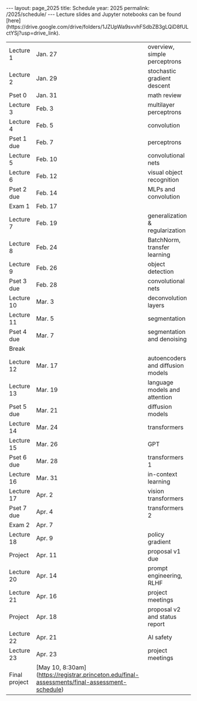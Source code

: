 #+OPTIONS: toc:nil H:2 num:0 \n:t

#+BEGIN_COMMENT
org export to HTML
remove header before yaml
remove postamble
save as md file
#+END_COMMENT

#+BEGIN_EXPORT html
---
layout: page_2025
title: Schedule
year: 2025
permalink: /2025/schedule/
---
<script src="https://code.jquery.com/jquery-3.1.1.js"
        integrity="sha256-16cdPddA6VdVInumRGo6IbivbERE8p7CQR3HzTBuELA="
        crossorigin="anonymous"></script>

<script>
 $(document).ready(function(){
     $('td:contains("Pset")').closest('tr').css('background-color','LemonChiffon');
     $('td:contains("Exam")').closest('tr').css('background-color','LightSalmon');
 });
</script>

Lecture slides and Jupyter notebooks can be found
[here](https://drive.google.com/drive/folders/1JZUpWa9svvhFSdbZB3gLQiD8fULctYSj?usp=drive_link).

#+END_EXPORT
| Lecture 1     | Jan. 27                                                                                       | overview, simple perceptrons      |
| Lecture 2     | Jan. 29                                                                                       | stochastic gradient descent       |
| Pset 0        | Jan. 31                                                                                       | math review                       |
| Lecture 3     | Feb. 3                                                                                        | multilayer perceptrons            |
| Lecture 4     | Feb. 5                                                                                        | convolution                       |
| Pset 1 due    | Feb. 7                                                                                        | perceptrons                       |
| Lecture 5     | Feb. 10                                                                                       | convolutional nets                |
| Lecture 6     | Feb. 12                                                                                       | visual object recognition         |
| Pset 2 due    | Feb. 14                                                                                       | MLPs and convolution              |
| Exam 1        | Feb. 17                                                                                       |                                   |
| Lecture 7     | Feb. 19                                                                                       | generalization & regularization   |
| Lecture 8     | Feb. 24                                                                                       | BatchNorm, transfer learning      |
| Lecture 9     | Feb. 26                                                                                       | object detection                  |
| Pset 3 due    | Feb. 28                                                                                       | convolutional nets                |
| Lecture 10    | Mar. 3                                                                                        | deconvolution layers              |
| Lecture 11    | Mar. 5                                                                                        | segmentation                      |
| Pset 4 due    | Mar. 7                                                                                        | segmentation and denoising        |
| Break         |                                                                                               |                                   |
| Lecture 12    | Mar. 17                                                                                       | autoencoders and diffusion models |
| Lecture 13    | Mar. 19                                                                                       | language models and attention     |
| Pset 5 due    | Mar. 21                                                                                       | diffusion models                  |
| Lecture 14    | Mar. 24                                                                                       | transformers                      |
| Lecture 15    | Mar. 26                                                                                       | GPT                               |
| Pset 6 due    | Mar. 28                                                                                       | transformers 1                    |
| Lecture 16    | Mar. 31                                                                                       | in-context learning               |
| Lecture 17    | Apr. 2                                                                                        | vision transformers               |
| Pset 7 due    | Apr. 4                                                                                        | transformers 2                    |
| Exam 2        | Apr. 7                                                                                        |                                   |
| Lecture 18    | Apr. 9                                                                                        | policy gradient                   |
| Project       | Apr. 11                                                                                       | proposal v1 due                   |
| Lecture 20    | Apr. 14                                                                                       | prompt engineering, RLHF          |
| Lecture 21    | Apr. 16                                                                                       | project meetings                  |
| Project       | Apr. 18                                                                                       | proposal v2 and status report     |
| Lecture 22    | Apr. 21                                                                                       | AI safety                         |
| Lecture 23    | Apr. 23                                                                                       | project meetings                  |
| Final project | [May 10, 8:30am](https://registrar.princeton.edu/final-assessments/final-assessment-schedule) |                                   |
